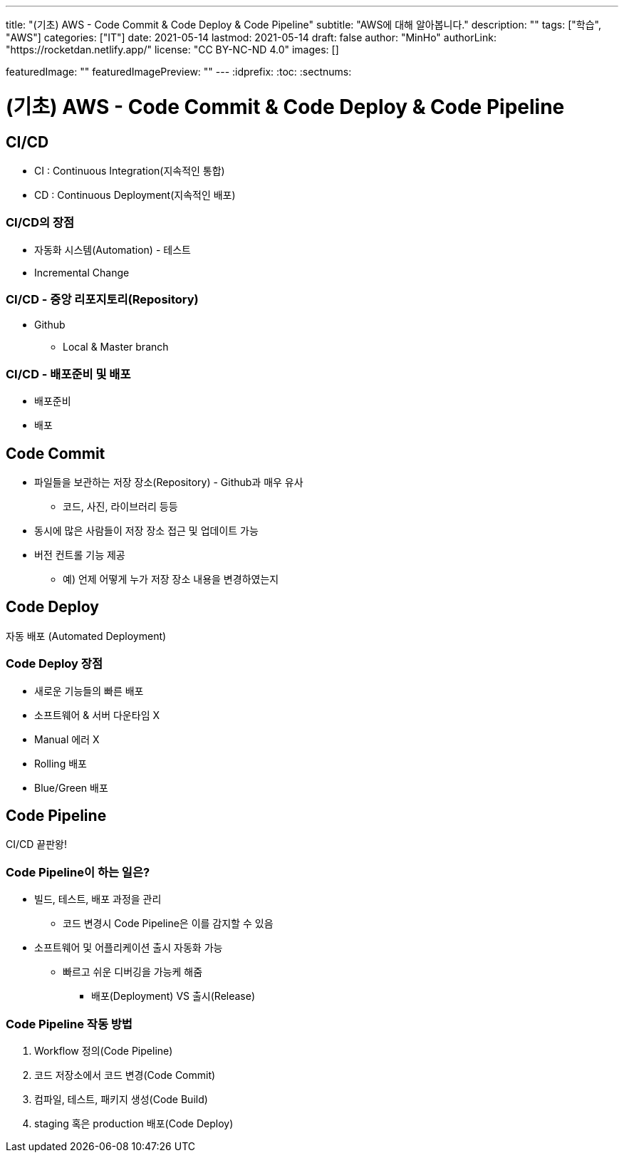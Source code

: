 ---
title: "(기초) AWS - Code Commit & Code Deploy & Code Pipeline"
subtitle: "AWS에 대해 알아봅니다."
description: ""
tags: ["학습", "AWS"]
categories: ["IT"]
date: 2021-05-14
lastmod: 2021-05-14
draft: false
author: "MinHo"
authorLink: "https://rocketdan.netlify.app/"
license: "CC BY-NC-ND 4.0"
images: []

featuredImage: ""
featuredImagePreview: ""
---
:idprefix:
:toc:
:sectnums:


= (기초) AWS - Code Commit & Code Deploy & Code Pipeline

== CI/CD
- CI : Continuous Integration(지속적인 통합)
- CD : Continuous Deployment(지속적인 배포)

=== CI/CD의 장점
- 자동화 시스템(Automation) - 테스트
- Incremental Change

=== CI/CD - 중앙 리포지토리(Repository)
- Github
 * Local & Master branch

=== CI/CD - 배포준비 및 배포
- 배포준비
- 배포


== Code Commit
- 파일들을 보관하는 저장 장소(Repository) - Github과 매우 유사
 * 코드, 사진, 라이브러리 등등
- 동시에 많은 사람들이 저장 장소 접근 및 업데이트 가능
- 버전 컨트롤 기능 제공
 * 예) 언제 어떻게 누가 저장 장소 내용을 변경하였는지


== Code Deploy
자동 배포 (Automated Deployment)

=== Code Deploy 장점
- 새로운 기능들의 빠른 배포
- 소프트웨어 & 서버 다운타임 X
- Manual 에러 X
- Rolling 배포
- Blue/Green 배포


== Code Pipeline
CI/CD 끝판왕!

=== Code Pipeline이 하는 일은?
- 빌드, 테스트, 배포 과정을 관리
 * 코드 변경시 Code Pipeline은 이를 감지할 수 있음
- 소프트웨어 및 어플리케이션 출시 자동화 가능
 * 빠르고 쉬운 디버깅을 가능케 해줌
 ** 배포(Deployment) VS 출시(Release)

=== Code Pipeline 작동 방법
. Workflow 정의(Code Pipeline)
. 코드 저장소에서 코드 변경(Code Commit)
. 컴파일, 테스트, 패키지 생성(Code Build)
. staging 혹은 production 배포(Code Deploy)